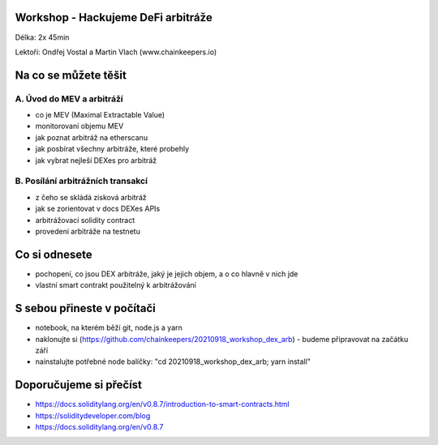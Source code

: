 Workshop - Hackujeme DeFi arbitráže
=====================================

Délka: 2x 45min

Lektoři: Ondřej Vostal a Martin Vlach (www.chainkeepers.io)

Na co se můžete těšit
=====================

A. Úvod do MEV a arbitráží
++++++++++++++++++++++++++


- co je MEV (Maximal Extractable Value)
- monitorovaní objemu MEV
- jak poznat arbitráž na etherscanu
- jak posbírat všechny arbitráže, které probehly
- jak vybrat nejleší DEXes pro arbitráž


B. Posílání arbitrážních transakcí
++++++++++++++++++++++++++++++++++

- z čeho se skládá zisková arbitráž
- jak se zorientovat v docs DEXes APIs
- arbitrážovací solidity contract
- provedení arbitráže na testnetu


Co si odnesete
==============

- pochopení, co jsou DEX arbitráže, jaký je jejich objem, a o co hlavně v nich jde
- vlastní smart contrakt použitelný k arbitrážování


S sebou přineste v počítači
===========================

- notebook, na kterém běží git, node.js a yarn
- naklonujte si (https://github.com/chainkeepers/20210918_workshop_dex_arb) - budeme připravovat na začátku září
- nainstalujte potřebné node balíčky: "cd 20210918_workshop_dex_arb; yarn install"


Doporučujeme si přečíst
=======================

- https://docs.soliditylang.org/en/v0.8.7/introduction-to-smart-contracts.html
- https://soliditydeveloper.com/blog
- https://docs.soliditylang.org/en/v0.8.7

